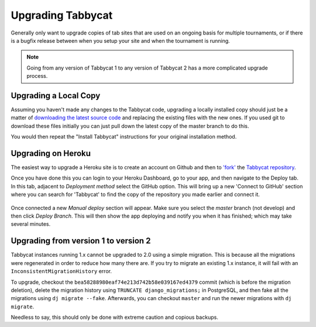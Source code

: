 .. _upgrading:

==================
Upgrading Tabbycat
==================

Generally only want to upgrade copies of tab sites that are used on an ongoing basis for multiple tournaments, or if there is a bugfix release between when you setup your site and when the tournament is running.

.. note::

  Going from any version of Tabbycat 1 to any version of Tabbycat 2 has a more complicated upgrade process.

Upgrading a Local Copy
======================

Assuming you haven't made any changes to the Tabbycat code, upgrading a locally installed copy should just be a matter of `downloading the latest source code <https://github.com/TabbycatDebate/tabbycat/releases/latest>`_ and replacing the existing files with the new ones. If you used git to download these files initially you can just pull down the latest copy of the master branch to do this.

You would then repeat the "Install Tabbycat" instructions for your original installation method.

Upgrading on Heroku
===================

The easiest way to upgrade a Heroku site is to create an account on Github and then to `'fork' <https://help.github.com/articles/fork-a-repo/>`_ the `Tabbycat repository <https://github.com/TabbycatDebate/tabbycat>`_.

Once you have done this you can login to your Heroku Dashboard, go to your app, and then navigate to the Deploy tab. In this tab, adjacent to *Deployment method* select the GitHub option. This will bring up a new 'Connect to GitHub' section where you can search for 'Tabbycat' to find the copy of the repository you made earlier and connect it.

  .. image:: images/deploying.png

Once connected a new *Manual deploy* section will appear. Make sure you select the *master* branch (not develop) and then click *Deploy Branch*. This will then show the app deploying and notify you when it has finished; which may take several minutes.

Upgrading from version 1 to version 2
=====================================

Tabbycat instances running 1.x cannot be upgraded to 2.0 using a simple migration. This is because all the migrations were regenerated in order to reduce how many there are. If you try to migrate an existing 1.x instance, it will fail with an ``InconsistentMigrationHistory`` error.

To upgrade, checkout the ``bea58288980eaf74e213d742b58e039167ed4379`` commit (which is before the migration deletion), delete the migration history using ``TRUNCATE django_migrations;`` in PostgreSQL, and then fake all the migrations using ``dj migrate --fake``. Afterwards, you can checkout ``master`` and run the newer migrations with ``dj migrate``.

Needless to say, this should only be done with extreme caution and copious backups.
